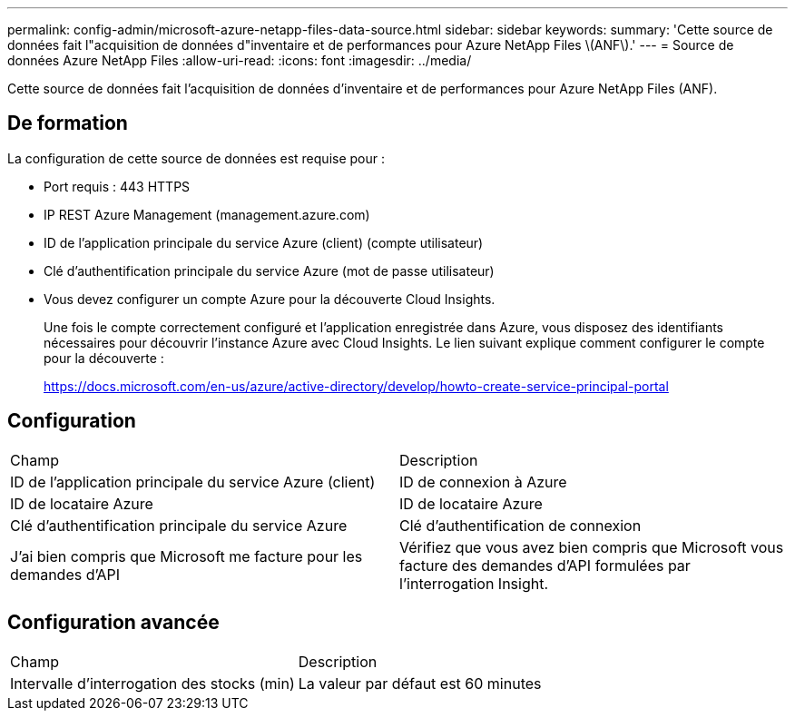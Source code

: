 ---
permalink: config-admin/microsoft-azure-netapp-files-data-source.html 
sidebar: sidebar 
keywords:  
summary: 'Cette source de données fait l"acquisition de données d"inventaire et de performances pour Azure NetApp Files \(ANF\).' 
---
= Source de données Azure NetApp Files
:allow-uri-read: 
:icons: font
:imagesdir: ../media/


[role="lead"]
Cette source de données fait l'acquisition de données d'inventaire et de performances pour Azure NetApp Files (ANF).



== De formation

La configuration de cette source de données est requise pour :

* Port requis : 443 HTTPS
* IP REST Azure Management (management.azure.com)
* ID de l'application principale du service Azure (client) (compte utilisateur)
* Clé d'authentification principale du service Azure (mot de passe utilisateur)
* Vous devez configurer un compte Azure pour la découverte Cloud Insights.
+
Une fois le compte correctement configuré et l'application enregistrée dans Azure, vous disposez des identifiants nécessaires pour découvrir l'instance Azure avec Cloud Insights. Le lien suivant explique comment configurer le compte pour la découverte :

+
https://docs.microsoft.com/en-us/azure/active-directory/develop/howto-create-service-principal-portal[]





== Configuration

|===


| Champ | Description 


 a| 
ID de l'application principale du service Azure (client)
 a| 
ID de connexion à Azure



 a| 
ID de locataire Azure
 a| 
ID de locataire Azure



 a| 
Clé d'authentification principale du service Azure
 a| 
Clé d'authentification de connexion



 a| 
J'ai bien compris que Microsoft me facture pour les demandes d'API
 a| 
Vérifiez que vous avez bien compris que Microsoft vous facture des demandes d'API formulées par l'interrogation Insight.

|===


== Configuration avancée

|===


| Champ | Description 


 a| 
Intervalle d'interrogation des stocks (min)
 a| 
La valeur par défaut est 60 minutes

|===